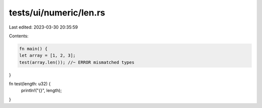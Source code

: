 tests/ui/numeric/len.rs
=======================

Last edited: 2023-03-30 20:35:59

Contents:

.. code-block:: rs

    fn main() {
    let array = [1, 2, 3];
    test(array.len()); //~ ERROR mismatched types
}

fn test(length: u32) {
    println!("{}", length);
}


